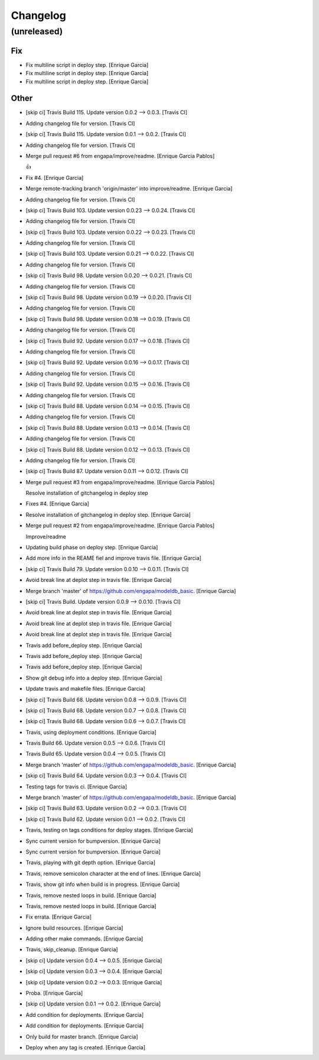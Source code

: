 Changelog
=========


(unreleased)
------------

Fix
~~~
- Fix multiline script in deploy step. [Enrique Garcia]
- Fix multiline script in deploy step. [Enrique Garcia]
- Fix multiline script in deploy step. [Enrique Garcia]

Other
~~~~~
- [skip ci] Travis Build 115. Update version 0.0.2 --> 0.0.3. [Travis
  CI]
- Adding changelog file for version. [Travis CI]
- [skip ci] Travis Build 115. Update version 0.0.1 --> 0.0.2. [Travis
  CI]
- Adding changelog file for version. [Travis CI]
- Merge pull request #6 from engapa/improve/readme. [Enrique Garcia
  Pablos]

  👍
- Fix #4. [Enrique Garcia]
- Merge remote-tracking branch 'origin/master' into improve/readme.
  [Enrique Garcia]
- Adding changelog file for version. [Travis CI]
- [skip ci] Travis Build 103. Update version 0.0.23 --> 0.0.24. [Travis
  CI]
- Adding changelog file for version. [Travis CI]
- [skip ci] Travis Build 103. Update version 0.0.22 --> 0.0.23. [Travis
  CI]
- Adding changelog file for version. [Travis CI]
- [skip ci] Travis Build 103. Update version 0.0.21 --> 0.0.22. [Travis
  CI]
- Adding changelog file for version. [Travis CI]
- [skip ci] Travis Build 98. Update version 0.0.20 --> 0.0.21. [Travis
  CI]
- Adding changelog file for version. [Travis CI]
- [skip ci] Travis Build 98. Update version 0.0.19 --> 0.0.20. [Travis
  CI]
- Adding changelog file for version. [Travis CI]
- [skip ci] Travis Build 98. Update version 0.0.18 --> 0.0.19. [Travis
  CI]
- Adding changelog file for version. [Travis CI]
- [skip ci] Travis Build 92. Update version 0.0.17 --> 0.0.18. [Travis
  CI]
- Adding changelog file for version. [Travis CI]
- [skip ci] Travis Build 92. Update version 0.0.16 --> 0.0.17. [Travis
  CI]
- Adding changelog file for version. [Travis CI]
- [skip ci] Travis Build 92. Update version 0.0.15 --> 0.0.16. [Travis
  CI]
- Adding changelog file for version. [Travis CI]
- [skip ci] Travis Build 88. Update version 0.0.14 --> 0.0.15. [Travis
  CI]
- Adding changelog file for version. [Travis CI]
- [skip ci] Travis Build 88. Update version 0.0.13 --> 0.0.14. [Travis
  CI]
- Adding changelog file for version. [Travis CI]
- [skip ci] Travis Build 88. Update version 0.0.12 --> 0.0.13. [Travis
  CI]
- Adding changelog file for version. [Travis CI]
- [skip ci] Travis Build 87. Update version 0.0.11 --> 0.0.12. [Travis
  CI]
- Merge pull request #3 from engapa/improve/readme. [Enrique Garcia
  Pablos]

  Resolve installation of gitchangelog in deploy step
- Fixes #4. [Enrique Garcia]
- Resolve installation of gitchangelog in deploy step. [Enrique Garcia]
- Merge pull request #2 from engapa/improve/readme. [Enrique Garcia
  Pablos]

  Improve/readme
- Updating build phase on deploy step. [Enrique Garcia]
- Add more info in the REAME fiel and improve travis file. [Enrique
  Garcia]
- [skip ci] Travis Build 79. Update version 0.0.10 --> 0.0.11. [Travis
  CI]
- Avoid break line at deplot step in travis file. [Enrique Garcia]
- Merge branch 'master' of https://github.com/engapa/modeldb_basic.
  [Enrique Garcia]
- [skip ci] Travis Build. Update version 0.0.9 --> 0.0.10. [Travis CI]
- Avoid break line at deplot step in travis file. [Enrique Garcia]
- Avoid break line at deplot step in travis file. [Enrique Garcia]
- Avoid break line at deplot step in travis file. [Enrique Garcia]
- Travis add before_deploy step. [Enrique Garcia]
- Travis add before_deploy step. [Enrique Garcia]
- Travis add before_deploy step. [Enrique Garcia]
- Show git debug info into a deploy step. [Enrique Garcia]
- Update travis and makefile files. [Enrique Garcia]
- [skip ci] Travis Build 68. Update version 0.0.8 --> 0.0.9. [Travis CI]
- [skip ci] Travis Build 68. Update version 0.0.7 --> 0.0.8. [Travis CI]
- [skip ci] Travis Build 68. Update version 0.0.6 --> 0.0.7. [Travis CI]
- Travis, using deployment conditions. [Enrique Garcia]
- Travis Build 66. Update version 0.0.5 --> 0.0.6. [Travis CI]
- Travis Build 65. Update version 0.0.4 --> 0.0.5. [Travis CI]
- Merge branch 'master' of https://github.com/engapa/modeldb_basic.
  [Enrique Garcia]
- [skip ci] Travis Build 64. Update version 0.0.3 --> 0.0.4. [Travis CI]
- Testing tags for travis ci. [Enrique Garcia]
- Merge branch 'master' of https://github.com/engapa/modeldb_basic.
  [Enrique Garcia]
- [skip ci] Travis Build 63. Update version 0.0.2 --> 0.0.3. [Travis CI]
- [skip ci] Travis Build 62. Update version 0.0.1 --> 0.0.2. [Travis CI]
- Travis, testing on tags conditions for deploy stages. [Enrique Garcia]
- Sync current version for bumpversion. [Enrique Garcia]
- Sync current version for bumpversion. [Enrique Garcia]
- Travis, playing with git depth option. [Enrique Garcia]
- Travis, remove semicolon character at the end of lines. [Enrique
  Garcia]
- Travis, show git info when build is in progress. [Enrique Garcia]
- Travis, remove nested loops in build. [Enrique Garcia]
- Travis, remove nested loops in build. [Enrique Garcia]
- Fix errata. [Enrique Garcia]
- Ignore build resources. [Enrique Garcia]
- Adding other make commands. [Enrique Garcia]
- Travis, skip_cleanup. [Enrique Garcia]
- [skip ci] Update version 0.0.4 --> 0.0.5. [Enrique Garcia]
- [skip ci] Update version 0.0.3 --> 0.0.4. [Enrique Garcia]
- [skip ci] Update version 0.0.2 --> 0.0.3. [Enrique Garcia]
- Proba. [Enrique Garcia]
- [skip ci] Update version 0.0.1 --> 0.0.2. [Enrique Garcia]
- Add condition for deployments. [Enrique Garcia]
- Add condition for deployments. [Enrique Garcia]
- Only build for master branch. [Enrique Garcia]
- Deploy when any tag is created. [Enrique Garcia]


